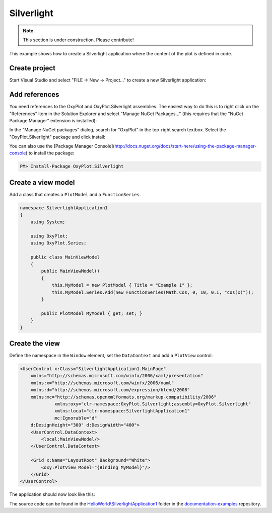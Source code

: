 ===========
Silverlight
===========

.. note:: This section is under construction. Please contribute!


This example shows how to create a Silverlight application where the content of the plot is defined in code.

Create project
--------------

Start Visual Studio and select "FILE -> New -> Project..." to create a new Silverlight application:

.. image:: silverlight-new-project.png

Add references
--------------

You need references to the OxyPlot and OxyPlot.Silverlight assemblies. The easiest way to do this is to right click on the "References" item in the Solution Explorer and select "Manage NuGet Packages..." (this requires that the "NuGet Package Manager" extension is installed):

.. image:: silverlight-add-reference.png

In the "Manage NuGet packages" dialog, search for "OxyPlot" in the top-right search textbox. 
Select the "OxyPlot.Silverlight" package and click install:

.. image:: silverlight-install-package.png

You can also use the [Package Manager Console](http://docs.nuget.org/docs/start-here/using-the-package-manager-console) to install the package:

.. sourcecode:: bat

    PM> Install-Package OxyPlot.Silverlight

Create a view model
-------------------

Add a class that creates a ``PlotModel`` and a ``FunctionSeries``.

.. sourcecode:: csharp

    namespace SilverlightApplication1
    {
        using System;

        using OxyPlot;
        using OxyPlot.Series;

        public class MainViewModel
        {
            public MainViewModel()
            {
                this.MyModel = new PlotModel { Title = "Example 1" };
                this.MyModel.Series.Add(new FunctionSeries(Math.Cos, 0, 10, 0.1, "cos(x)"));
            }

            public PlotModel MyModel { get; set; }
        }
    }

Create the view
---------------

Define the namespace in the ``Window`` element, set the ``DataContext`` and add a ``PlotView`` control:

.. sourcecode:: xml

    <UserControl x:Class="SilverlightApplication1.MainPage"
        xmlns="http://schemas.microsoft.com/winfx/2006/xaml/presentation"
        xmlns:x="http://schemas.microsoft.com/winfx/2006/xaml"
        xmlns:d="http://schemas.microsoft.com/expression/blend/2008"
        xmlns:mc="http://schemas.openxmlformats.org/markup-compatibility/2006"
                 xmlns:oxy="clr-namespace:OxyPlot.Silverlight;assembly=OxyPlot.Silverlight"
                 xmlns:local="clr-namespace:SilverlightApplication1"
                 mc:Ignorable="d"
        d:DesignHeight="300" d:DesignWidth="400">
        <UserControl.DataContext>
            <local:MainViewModel/>
        </UserControl.DataContext>

        <Grid x:Name="LayoutRoot" Background="White">
            <oxy:PlotView Model="{Binding MyModel}"/>
        </Grid>
    </UserControl>

The application should now look like this:

.. image: silverlight-example1.png

The source code can be found in the `HelloWorld\\SilverlightApplication1 <https://github.com/oxyplot/documentation-examples/tree/master/HelloWorld/SilverlightApplication1>`_ folder in the `documentation-examples <https://github.com/oxyplot/documentation-examples>`_ repository.
